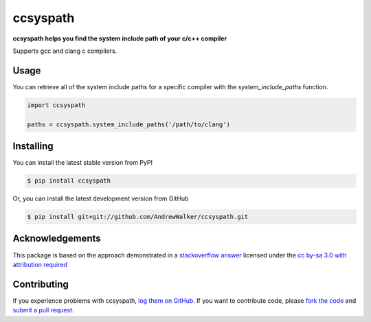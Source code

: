 ccsyspath 
=========

**ccsyspath helps you find the system include path of your c/c++ compiler**

Supports gcc and clang c compilers.

|license| |build| |coverage|

Usage
-----

You can retrieve all of the system include paths for a specific compiler with
the `system_include_paths` function.

.. code:: python

    import ccsyspath

    paths = ccsyspath.system_include_paths('/path/to/clang')


Installing
----------

You can install the latest stable version from PyPI

.. code:: console

    $ pip install ccsyspath

Or, you can install the latest development version from GitHub

.. code:: console 

    $ pip install git+git://github.com/AndrewWalker/ccsyspath.git


Acknowledgements
----------------

This package is based on the approach demonstrated in a `stackoverflow answer`_
licensed under the `cc by-sa 3.0 with attribution required`_

Contributing
------------

If you experience problems with ccsyspath, `log them on GitHub`_. If you
want to contribute code, please `fork the code`_ and `submit a pull request`_.

.. _stackoverflow answer: http://stackoverflow.com/a/11946295/2246
.. _log them on Github: https://github.com/AndrewWalker/ccsyspath/issues
.. _fork the code: https://github.com/AndrewWalker/ccsyspath
.. _submit a pull request: https://github.com/AndrewWalker/ccsyspath/pulls
.. _cc by-sa 3.0 with attribution required: https://creativecommons.org/licenses/by-sa/3.0/

.. |license| image:: https://img.shields.io/badge/license-MIT-blue.svg
   :target: https://raw.githubusercontent.com/andrewwalker/ccsyspath/master/LICENSE
   :alt: MIT License

.. |build| image:: https://travis-ci.org/AndrewWalker/ccsyspath.svg?branch=master
   :target: https://travis-ci.org/AndrewWalker/ccsyspath
   :alt: Continuous Integration

.. |coverage| image:: https://coveralls.io/repos/github/AndrewWalker/ccsyspath/badge.svg?branch=master
   :target: https://coveralls.io/github/AndrewWalker/ccsyspath?branch=master
   :alt: Coverage Testing Results


